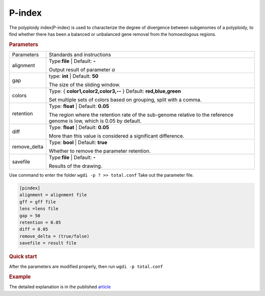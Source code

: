 P-index
-------

The polyploidy index(P-index) is used to characterize the degree of divergence between subgenomes of a polyploidy, to find whether there has been a balanced or unbalanced gene removal from the homoeologous regions.

.. rubric:: Parameters


.. tabularcolumns:: column spec

================ ========================================================================
Parameters       Standards and instructions
---------------- ------------------------------------------------------------------------
alignment        Type:**file**  |      Default: **-**

                 Output result of parameter `a`
---------------- ------------------------------------------------------------------------
gap              type: **int**  |   Default: **50**
                  
                 The size of the sliding window.
---------------- ------------------------------------------------------------------------  
colors           Type: { **color1,color2,color3,--** }    Default: **red,blue,green**
 
                 Set multiple sets of colors based on grouping, split with a comma.
---------------- ------------------------------------------------------------------------
retention        Type: **float**  |    Default: **0.05**
                  
                 The region where the retention rate of the sub-genome relative to the reference genome is low, which is 0.05 by default.
---------------- ------------------------------------------------------------------------  
diff             Type: **float** |  Default: **0.05**

                 More than this value is considered a significant difference.
---------------- ------------------------------------------------------------------------  
remove_delta     Type: **bool**   | Default: **true**

                 Whether to remove the parameter retention.
---------------- ------------------------------------------------------------------------  
savefile         Type:**file**  |      Default: **-**
                  
                 Results of the drawing.
================ ========================================================================


Use command to enter the folder ``wgdi -p ? >> total.conf`` Take out the parameter file.

.. code-block:: python

    [pindex]
    alignment = alignment file 
    gff = gff file
    lens =lens file
    gap = 50
    retention = 0.05
    diff = 0.05
    remove_delta = (true/false)
    savefile = result file


.. rubric:: Quick start

After the parameters are modified properly, then run ``wgdi -p total.conf`` 


.. rubric:: Example

The detailed explanation is in the published  `article <https://doi.org/10.3389/fgene.2019.00807>`_
